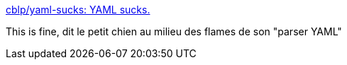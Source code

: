:jbake-type: post
:jbake-status: published
:jbake-title: cblp/yaml-sucks: YAML sucks.
:jbake-tags: yaml,bug,_mois_févr.,_année_2019
:jbake-date: 2019-02-12
:jbake-depth: ../
:jbake-uri: shaarli/1549979440000.adoc
:jbake-source: https://nicolas-delsaux.hd.free.fr/Shaarli?searchterm=https%3A%2F%2Fgithub.com%2Fcblp%2Fyaml-sucks&searchtags=yaml+bug+_mois_f%C3%A9vr.+_ann%C3%A9e_2019
:jbake-style: shaarli

https://github.com/cblp/yaml-sucks[cblp/yaml-sucks: YAML sucks.]

This is fine, dit le petit chien au milieu des flames de son "parser YAML"
